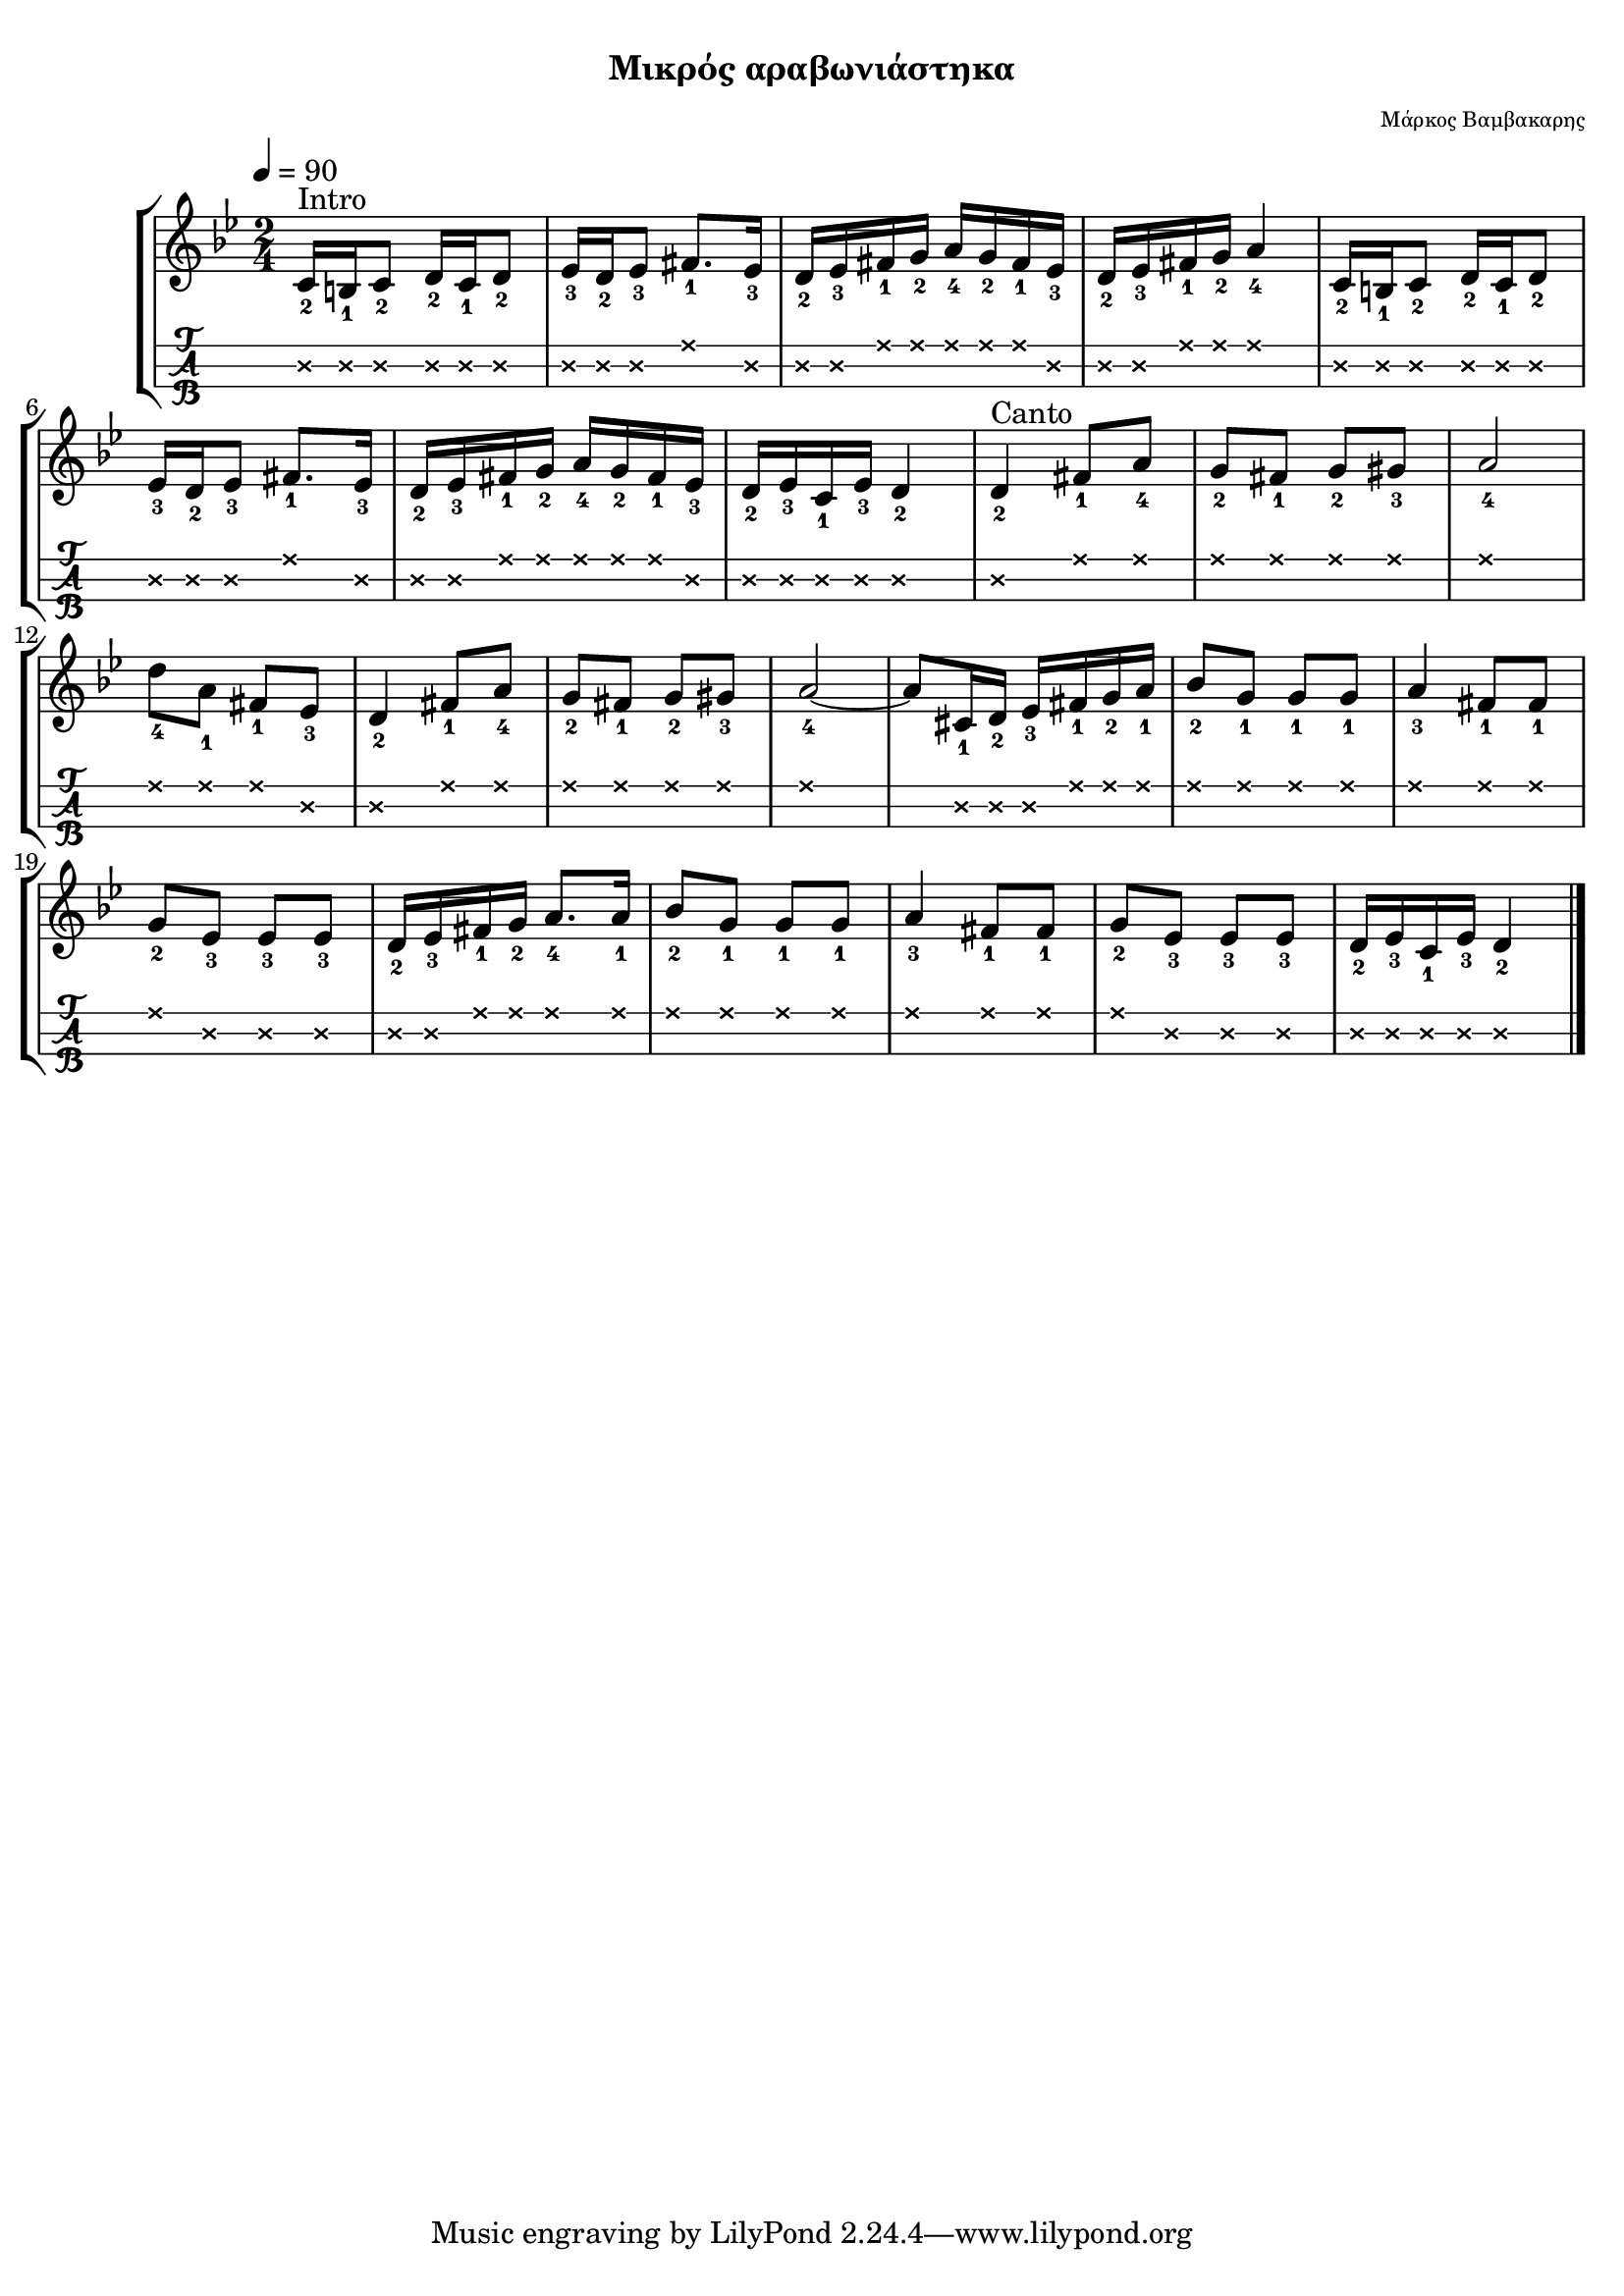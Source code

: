 
\version "2.18.2"
% automatically converted by musicxml2ly from /home/kommado/Documents/lily/mikros-aravoniastika.xml

%% additional definitions required by the score:
\language "catalan"



\paper {
  #(set-paper-size "a4")
  top-margin = 5
  left-margin = 5
  right-margin = 5
  system-system-spacing = #'((minimum-distance . 5) (padding . 1))
}

\header {
  title = \markup { \fontsize #-3 "Μικρός αραβωνιάστηκα" }
  composer = \markup { \fontsize #-3 "Μάρκος Βαμβακαρης"}
}
  
global = {
  \time 2/4
  \key sib \major
  \set Staff.midiInstrument = #"acoustic guitar (steel)"
}

music =  \relative do' {
  \global
  \set fingeringOrientations = #'(down)
  \repeat volta 2 {
    <do\2-2>16^"Intro"[ <si\2-1> <do\2-2>8] <re\2-2>16[ <do\2-1> <re\2-2>8]
    
    <mib\2-3>16[ <re\2-2> <mib\2-3>8] <fad\1-1>8.[ <mib\2-3>16]
    
    <re\2-2>16[ <mib\2-3> <fad\1-1> <sol\1-2>] <la\1-4>[ <sol\1-2> <fad\1-1> <mib\2-3>]
    
    <re\2-2>[ <mib\2-3> <fad\1-1> <sol\1-2>] <la\1-4>4
    
    <do,\2-2>16[ <si\2-1> <do\2-2>8] 
    
    <re\2-2>16[ <do\2-1> <re\2-2>8]
    
    <mib\2-3>16[ <re\2-2> <mib\2-3>8] <fad\1-1>8.[ <mib\2-3>16] 
    
    <re\2-2>16[ <mib\2-3> <fad\1-1> <sol\1-2>] <la\1-4>[ <sol\1-2> <fad\1-1> <mib\2-3>]
    
    <re\2-2>16[ <mib\2-3> <do\2-1> <mib\2-3>] <re\2-2>4
    
    <re\2-2>4^"Canto" <fad\1-1>8[ <la\1-4>]
    
    <sol\1-2>8[ <fad\1-1>] <sol\1-2>[ <sold\1-3>]
    
    <la\1-4>2
        
    <re\1-4>8[ <la\1-1>] <fad\1-1>[ <mib\2-3>]
    
    <re\2-2>4 <fad\1-1>8[ <la\1-4>]
    
    <sol\1-2>8[ <fad\1-1>] <sol\1-2>[ <sold\1-3>]
    
    <la\1-4>2 ~ la8[ <dod,\2-1>16 <re\2-2>] <mib\2-3>[ <fad\1-1> <sol\1-2> <la\1-1>]
    
    <sib\1-2>8[ <sol\1-1>] <sol\1-1>[ <sol\1-1>]
    
    <la\1-3>4 <fad\1-1>8[ <fad\1-1>]
    
    <sol\1-2>8[ <mib\2-3>] <mib\2-3>[ <mib\2-3>]
    
    <re\2-2>16[ <mib\2-3> <fad\1-1> <sol\1-2>] <la\1-4>8.[ <la\1-1>16]
    
    <sib\1-2>8[ <sol\1-1>] <sol\1-1>[ <sol\1-1>]
    
    <la\1-3>4 <fad\1-1>8[ <fad\1-1>]
    
    <sol\1-2>8[ <mib\2-3>] <mib\2-3>[ <mib\2-3>]
    
    <re\2-2>16[ <mib\2-3> <do\2-1> <mib\2-3>] <re\2-2>4
  }
}


\score {
  \new StaffGroup <<
    \new Staff {     
      \global
      \tempo 4 = 90
      \new Voice = "intro" {
        \music
      }      
      \bar "|."  
    }
    %\new Lyrics \lyricsto "logia" {      
    %  \kouple_a
    %   \refren
    %}
    %\new Lyrics \lyricsto "logia" {             
    %   \kouple_b
    %}
    \new TabStaff {      
      \set Staff.stringTunings = \stringTuning <re la re'>
      \override TabNoteHead.style = #'cross
      \hideSplitTiedTabNotes
      \music
    }    
    
  >>  
  \layout {
    \omit Voice.StringNumber
    \set fingeringOrientations = #'(down)
    %\set fontSize = #-3
    
  }

}

\score {  
  \unfoldRepeats {    
    r1 
    \music
  }
  \midi {
    \tempo 4 = 60
  }
}

